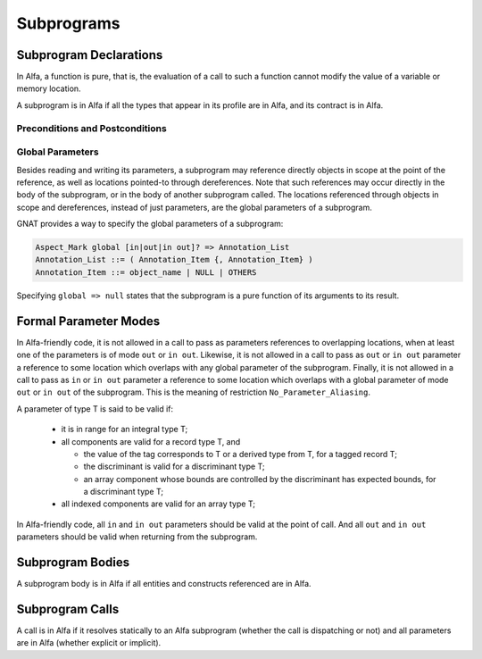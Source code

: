 Subprograms
===========

Subprogram Declarations
-----------------------

In Alfa, a function is pure, that is, the evaluation of a call to such a
function cannot modify the value of a variable or memory location.

A subprogram is in Alfa if all the types that appear in its profile are in
Alfa, and its contract is in Alfa.


Preconditions and Postconditions
^^^^^^^^^^^^^^^^^^^^^^^^^^^^^^^^

Global Parameters
^^^^^^^^^^^^^^^^^

Besides reading and writing its parameters, a subprogram may reference directly
objects in scope at the point of the reference, as well as locations pointed-to
through dereferences. Note that such references may occur directly in the body
of the subprogram, or in the body of another subprogram called. The locations
referenced through objects in scope and dereferences, instead of just
parameters, are the global parameters of a subprogram.

GNAT provides a way to specify the global parameters of a subprogram:

.. code-block::

  Aspect_Mark global [in|out|in out]? => Annotation_List
  Annotation_List ::= ( Annotation_Item {, Annotation_Item} )
  Annotation_Item ::= object_name | NULL | OTHERS

Specifying ``global => null`` states that the subprogram is a pure function of
its arguments to its result.

Formal Parameter Modes
----------------------

In Alfa-friendly code, it is not allowed in a call to pass as parameters
references to overlapping locations, when at least one of the parameters is of
mode ``out`` or ``in out``. Likewise, it is not allowed in a call to pass as
``out`` or ``in out`` parameter a reference to some location which overlaps
with any global parameter of the subprogram. Finally, it is not allowed in a
call to pass as ``in`` or ``in out`` parameter a reference to some location
which overlaps with a global parameter of mode ``out`` or ``in out`` of the
subprogram. This is the meaning of restriction ``No_Parameter_Aliasing``.

A parameter of type T is said to be valid if:

  * it is in range for an integral type T;

  * all components are valid for a record type T, and

    * the value of the tag corresponds to T or a derived type from T, for a
      tagged record T;
    * the discriminant is valid for a discriminant type T;
    * an array component whose bounds are controlled by the discriminant has
      expected bounds, for a discriminant type T; 

  * all indexed components are valid for an array type T;

In Alfa-friendly code, all ``in`` and ``in out`` parameters should be valid at
the point of call. And all ``out`` and ``in out`` parameters should be valid
when returning from the subprogram.

Subprogram Bodies
-----------------

A subprogram body is in Alfa if all entities and constructs referenced are in
Alfa. 

Subprogram Calls
----------------

A call is in Alfa if it resolves statically to an Alfa subprogram (whether the
call is dispatching or not) and all parameters are in Alfa (whether explicit or
implicit).
